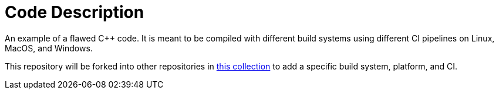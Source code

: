 = Code Description

An example of a flawed C++ code. It is meant to be compiled with different build systems using different CI pipelines on Linux, MacOS, and Windows.

This repository will be forked into other repositories in https://github.com/sc-sq-c-family-examples[this collection] to add a specific build system, platform, and CI.
